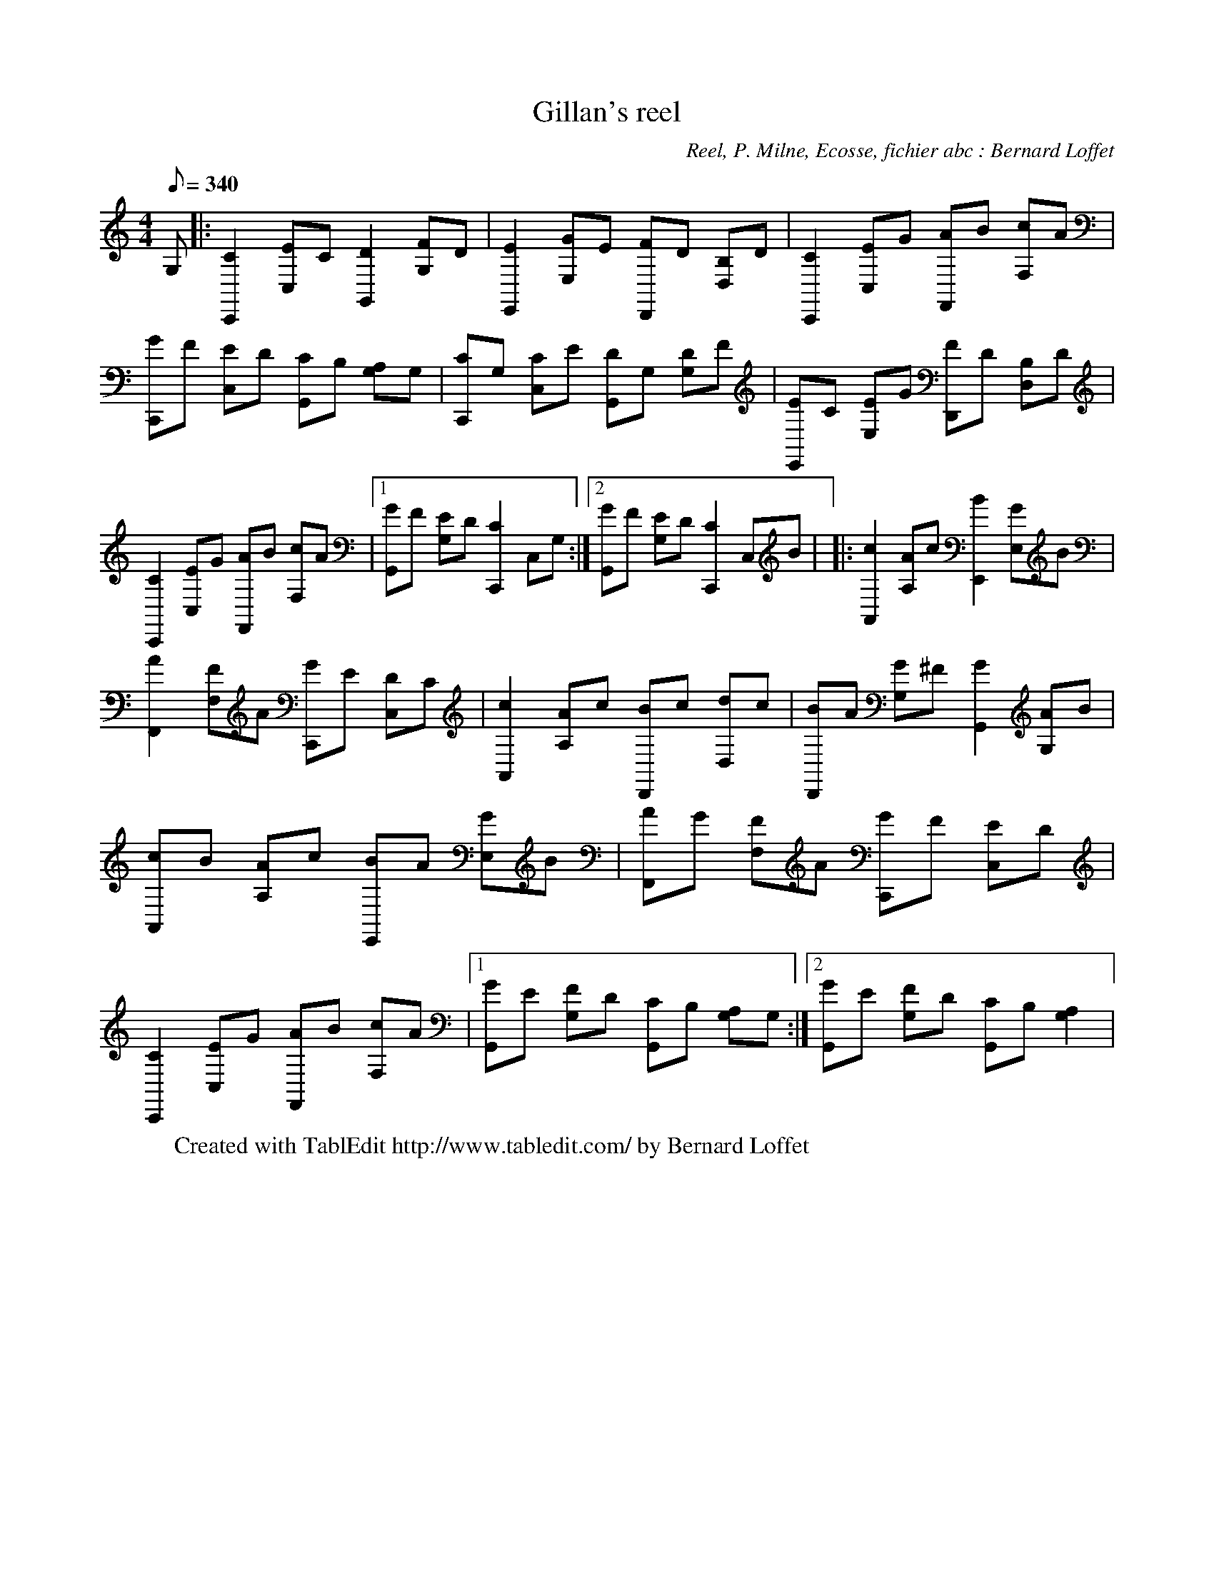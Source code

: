 X:1
T:Gillan's reel
C:Reel, P. Milne, Ecosse, fichier abc : Bernard Loffet
L:1/8
Q:340
M:4/4
K:C
G, |: [C2C,,2] [EC,]C [D2G,,2] [FG,]D | [E2E,,2] [GE,]E [FD,,]D [B,D,]D | [C2C,,2] [EC,]G [AF,,]B [cF,]A | \
 [GC,,]F [EC,]D [CG,,]B, [A,G,]G, | [CC,,]G, [CC,]E [DG,,]G, [DG,]F | [EE,,]C [EE,]G [FD,,]D [B,D,]D | \
 [C2C,,2] [EC,]G [AF,,]B [cF,]A |1 [GG,,]F [EG,]D [C2C,,2] C,G, :|2 [GG,,]F [EG,]D [C2C,,2] C,B | \
|: [c2A,,2] [AA,]c [B2E,,2] [GE,]B | [A2F,,2] [FF,]A [GC,,]E [DC,]C | [c2A,,2] [AA,]c [BD,,]c [dD,]c | \
 [BD,,]A [GG,]^F [G2G,,2] [AG,]B | [cA,,]B [AA,]c [BE,,]A [GE,]B | [AF,,]G [FF,]A [GC,,]F [EC,]D | \
 [C2C,,2] [EC,]G [AF,,]B [cF,]A |1 [GG,,]E [FG,]D [CG,,]B, [A,G,]G, :|2 [GG,,]E [FG,]D [CG,,]B, [A,2G,2] | \
W:Created with TablEdit http://www.tabledit.com/ by Bernard Loffet
